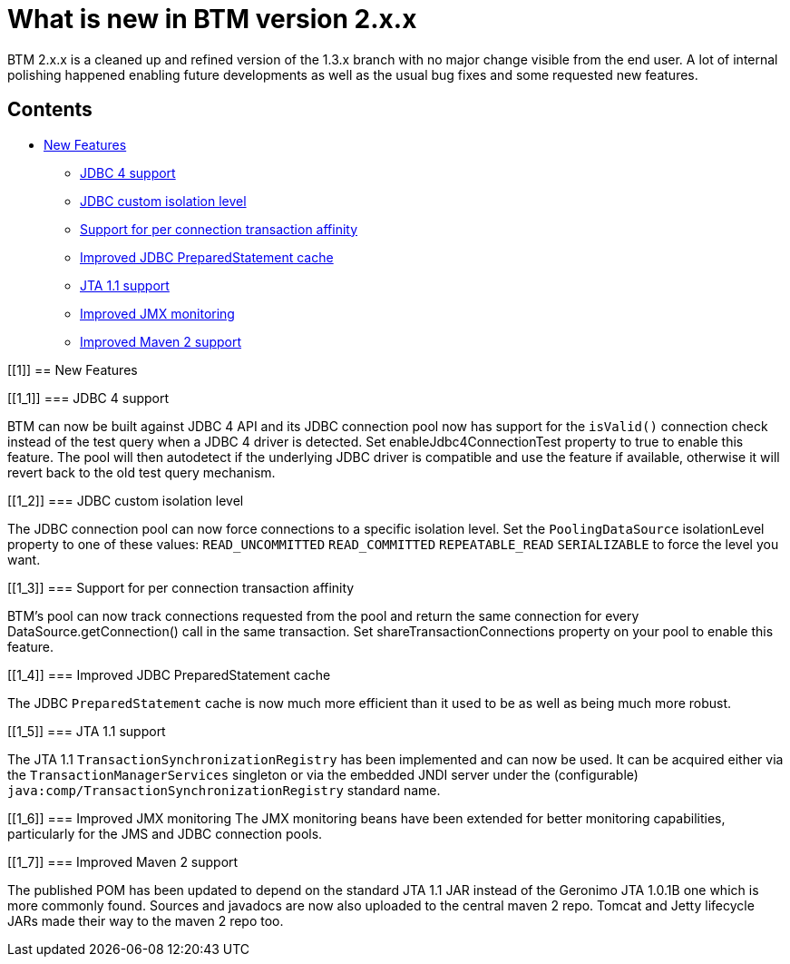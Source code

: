 = What is new in BTM version 2.x.x

BTM 2.x.x is a cleaned up and refined version of the 1.3.x branch with no major change visible from the end user. A lot of internal polishing happened enabling future developments as well as the usual bug fixes and some requested new features.

== Contents

* <<1,New Features>>
** <<1_1,JDBC 4 support>>
** <<1_2,JDBC custom isolation level>>
** <<1_3,Support for per connection transaction affinity>>
** <<1_4,Improved JDBC PreparedStatement cache>>
** <<1_5,JTA 1.1 support>>
** <<1_6,Improved JMX monitoring>>
** <<1_7,Improved Maven 2 support>>

[[1]]
== New Features

[[1_1]]
=== JDBC 4 support

BTM can now be built against JDBC 4 API and its JDBC connection pool now has support for the `isValid()` connection check instead of the test query when a JDBC 4 driver is detected. Set enableJdbc4ConnectionTest property to true to enable this feature. The pool will then autodetect if the underlying JDBC driver is compatible and use the feature if available, otherwise it will revert back to the old test query mechanism.

[[1_2]]
=== JDBC custom isolation level

The JDBC connection pool can now force connections to a specific isolation level. Set the `PoolingDataSource` isolationLevel property to one of these values: `READ_UNCOMMITTED` `READ_COMMITTED` `REPEATABLE_READ` `SERIALIZABLE` to force the level you want.

[[1_3]]
=== Support for per connection transaction affinity

BTM's pool can now track connections requested from the pool and return the same connection for every DataSource.getConnection() call in the same transaction. Set shareTransactionConnections property on your pool to enable this feature.

[[1_4]]
=== Improved JDBC PreparedStatement cache

The JDBC `PreparedStatement` cache is now much more efficient than it used to be as well as being much more robust.

[[1_5]]
=== JTA 1.1 support

The JTA 1.1 `TransactionSynchronizationRegistry` has been implemented and can now be used. It can be acquired either via the `TransactionManagerServices` singleton or via the embedded JNDI server under the (configurable) `java:comp/TransactionSynchronizationRegistry` standard name.

[[1_6]]
=== Improved JMX monitoring
The JMX monitoring beans have been extended for better monitoring capabilities, particularly for the JMS and JDBC connection pools.

[[1_7]]
=== Improved Maven 2 support

The published POM has been updated to depend on the standard JTA 1.1 JAR instead of the Geronimo JTA 1.0.1B one which is more commonly found. Sources and javadocs are now also uploaded to the central maven 2 repo. Tomcat and Jetty lifecycle JARs made their way to the maven 2 repo too. 


